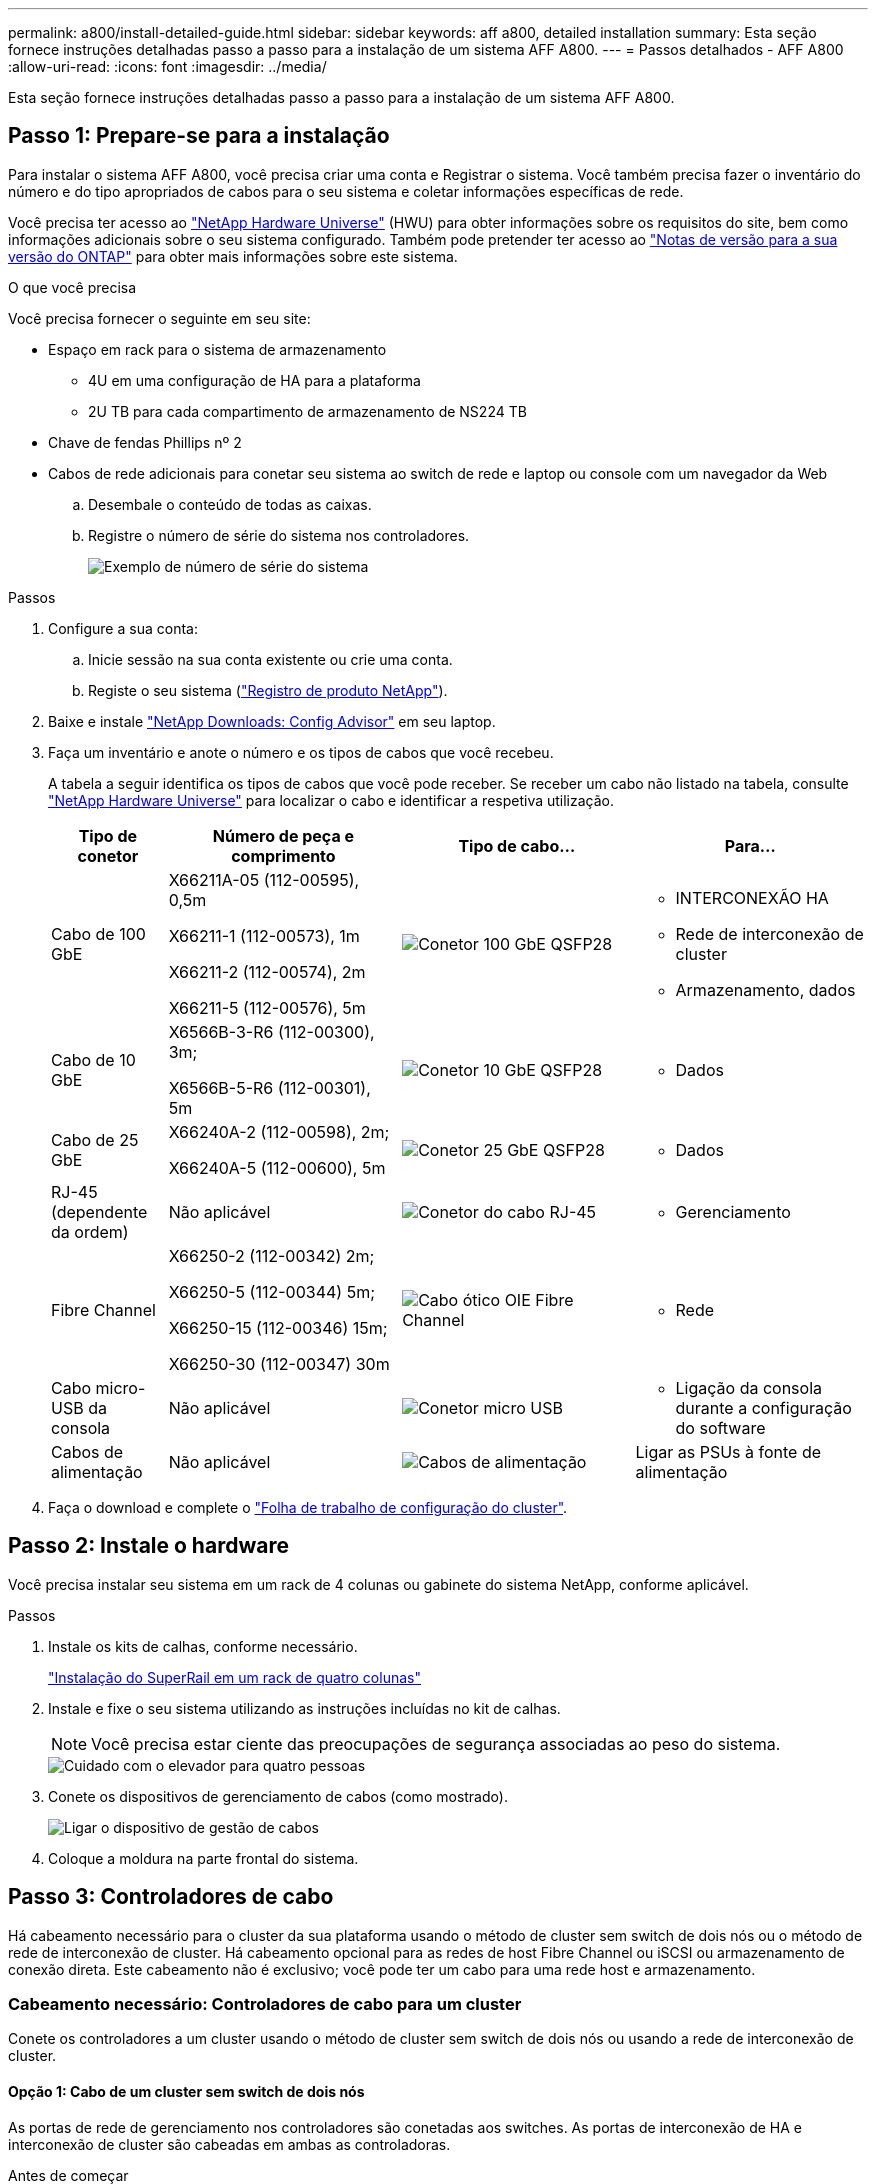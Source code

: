 ---
permalink: a800/install-detailed-guide.html 
sidebar: sidebar 
keywords: aff a800, detailed installation 
summary: Esta seção fornece instruções detalhadas passo a passo para a instalação de um sistema AFF A800. 
---
= Passos detalhados - AFF A800
:allow-uri-read: 
:icons: font
:imagesdir: ../media/


[role="lead"]
Esta seção fornece instruções detalhadas passo a passo para a instalação de um sistema AFF A800.



== Passo 1: Prepare-se para a instalação

Para instalar o sistema AFF A800, você precisa criar uma conta e Registrar o sistema. Você também precisa fazer o inventário do número e do tipo apropriados de cabos para o seu sistema e coletar informações específicas de rede.

Você precisa ter acesso ao link:https://hwu.netapp.com["NetApp Hardware Universe"^] (HWU) para obter informações sobre os requisitos do site, bem como informações adicionais sobre o seu sistema configurado. Também pode pretender ter acesso ao link:http://mysupport.netapp.com/documentation/productlibrary/index.html?productID=62286["Notas de versão para a sua versão do ONTAP"^] para obter mais informações sobre este sistema.

.O que você precisa
Você precisa fornecer o seguinte em seu site:

* Espaço em rack para o sistema de armazenamento
+
** 4U em uma configuração de HA para a plataforma
** 2U TB para cada compartimento de armazenamento de NS224 TB


* Chave de fendas Phillips nº 2
* Cabos de rede adicionais para conetar seu sistema ao switch de rede e laptop ou console com um navegador da Web
+
.. Desembale o conteúdo de todas as caixas.
.. Registre o número de série do sistema nos controladores.
+
image::../media/drw_ssn_label.png[Exemplo de número de série do sistema]





.Passos
. Configure a sua conta:
+
.. Inicie sessão na sua conta existente ou crie uma conta.
.. Registe o seu sistema (link:https://mysupport.netapp.com/eservice/registerSNoAction.do?moduleName=RegisterMyProduct["Registro de produto NetApp"^]).


. Baixe e instale link:https://mysupport.netapp.com/site/tools/tool-eula/activeiq-configadvisor["NetApp Downloads: Config Advisor"^] em seu laptop.
. Faça um inventário e anote o número e os tipos de cabos que você recebeu.
+
A tabela a seguir identifica os tipos de cabos que você pode receber. Se receber um cabo não listado na tabela, consulte link:https://hwu.netapp.com["NetApp Hardware Universe"^] para localizar o cabo e identificar a respetiva utilização.

+
[cols="1,2,2,2"]
|===
| Tipo de conetor | Número de peça e comprimento | Tipo de cabo... | Para... 


 a| 
Cabo de 100 GbE
 a| 
X66211A-05 (112-00595), 0,5m

X66211-1 (112-00573), 1m

X66211-2 (112-00574), 2m

X66211-5 (112-00576), 5m
 a| 
image:../media/oie_cable100_gbe_qsfp28.png["Conetor 100 GbE QSFP28"]
 a| 
** INTERCONEXÃO HA
** Rede de interconexão de cluster
** Armazenamento, dados




 a| 
Cabo de 10 GbE
 a| 
X6566B-3-R6 (112-00300), 3m;

X6566B-5-R6 (112-00301), 5m
 a| 
image:../media/oie_cable100_gbe_qsfp28.png["Conetor 10 GbE QSFP28"]
 a| 
** Dados




 a| 
Cabo de 25 GbE
 a| 
X66240A-2 (112-00598), 2m;

X66240A-5 (112-00600), 5m
 a| 
image:../media/oie_cable100_gbe_qsfp28.png["Conetor 25 GbE QSFP28"]
 a| 
** Dados




 a| 
RJ-45 (dependente da ordem)
 a| 
Não aplicável
 a| 
image:../media/oie_cable_rj45.png["Conetor do cabo RJ-45"]
 a| 
** Gerenciamento




 a| 
Fibre Channel
 a| 
X66250-2 (112-00342) 2m;

X66250-5 (112-00344) 5m;

X66250-15 (112-00346) 15m;

X66250-30 (112-00347) 30m
 a| 
image:../media/oie_cable_fc_optical.png["Cabo ótico OIE Fibre Channel"]
 a| 
** Rede




 a| 
Cabo micro-USB da consola
 a| 
Não aplicável
 a| 
image:../media/oie_cable_micro_usb.png["Conetor micro USB"]
 a| 
** Ligação da consola durante a configuração do software




 a| 
Cabos de alimentação
 a| 
Não aplicável
 a| 
image:../media/oie_cable_power.png["Cabos de alimentação"]
 a| 
Ligar as PSUs à fonte de alimentação

|===
. Faça o download e complete o link:https://library.netapp.com/ecm/ecm_download_file/ECMLP2839002["Folha de trabalho de configuração do cluster"^].




== Passo 2: Instale o hardware

Você precisa instalar seu sistema em um rack de 4 colunas ou gabinete do sistema NetApp, conforme aplicável.

.Passos
. Instale os kits de calhas, conforme necessário.
+
link:../platform-supplemental/superrail-install.html["Instalação do SuperRail em um rack de quatro colunas"]

. Instale e fixe o seu sistema utilizando as instruções incluídas no kit de calhas.
+

NOTE: Você precisa estar ciente das preocupações de segurança associadas ao peso do sistema.

+
image::../media/drw_affa800_weight_caution.png[Cuidado com o elevador para quatro pessoas]

. Conete os dispositivos de gerenciamento de cabos (como mostrado).
+
image::../media/drw_affa800_install_cable_mgmt.png[Ligar o dispositivo de gestão de cabos]

. Coloque a moldura na parte frontal do sistema.




== Passo 3: Controladores de cabo

Há cabeamento necessário para o cluster da sua plataforma usando o método de cluster sem switch de dois nós ou o método de rede de interconexão de cluster. Há cabeamento opcional para as redes de host Fibre Channel ou iSCSI ou armazenamento de conexão direta. Este cabeamento não é exclusivo; você pode ter um cabo para uma rede host e armazenamento.



=== Cabeamento necessário: Controladores de cabo para um cluster

Conete os controladores a um cluster usando o método de cluster sem switch de dois nós ou usando a rede de interconexão de cluster.



==== Opção 1: Cabo de um cluster sem switch de dois nós

As portas de rede de gerenciamento nos controladores são conetadas aos switches. As portas de interconexão de HA e interconexão de cluster são cabeadas em ambas as controladoras.

.Antes de começar
Contacte o administrador da rede para obter informações sobre como ligar o sistema aos comutadores.

Certifique-se de que verifica a seta da ilustração para a orientação adequada da presilha de puxar do conetor do cabo.

image::../media/oie_cable_pull_tab_up.png[Conetor de cabo com patilha na parte superior]


NOTE: Ao inserir o conetor, você deve senti-lo clicar no lugar; se você não sentir que ele clique, remova-o, vire-o e tente novamente.

.Passos
. Use a animação ou as etapas tabuladas para concluir o cabeamento entre os controladores e os switches:
+
.Animação - Cable um cluster sem switch de dois nós
video::edc42447-f721-4cbe-b080-ab0c0123a139[panopto]
+
[cols="10,90"]
|===
| Passo | Execute em cada módulo do controlador 


 a| 
image:../media/icon_square_1_dark_purple.png["Legenda número 1"]
 a| 
Cable as portas de interconexão HA:

** e0b a e0b
** e1b a e1b


image:../media/drw_affa800_ha_pair_cabling.png["Cabeamento de par HA"]



 a| 
image:../media/icon_square_2_green.png["Legenda número 2"]
 a| 
Cable as portas de interconexão de cluster:

** e0a a e0a
** e1a a e1a


image:../media/drw_affa800_tnsc_clust_cabling.png["Cabeamento de interconexão de cluster em um cluster sem switch de dois nós"]



 a| 
image:../media/icon_square_3_purple.png["Passo 3"]
 a| 
Faça o cabeamento das portas de gerenciamento aos switches de rede de gerenciamento image:../media/drw_affa800_mgmt_cabling.png["Ilustração mostrando a localização das portas de gerenciamento na parte traseira do sistema"]



 a| 
image:../media/oie_legend_icon_attn_symbol.png["Símbolo de atenção"]
 a| 
NÃO conete os cabos de energia neste momento.

|===
. Para executar o cabeamento opcional, consulte:
+
** <<Opção 1: Cabo para uma rede host Fibre Channel>>
** <<Opção 2: Cabo para uma rede host 10GbE>>
** <<Opção 3: Cabeamento das controladoras a um único compartimento de unidade>>
** <<Opção 4: Cabeamento das controladoras para dois compartimentos de unidades>>


. Para concluir a configuração do sistema, link:install-detailed-guide.html#step-4-complete-system-setup-and-configuration["Passo 4: Conclua a configuração e configuração do sistema"]consulte .




==== Opção 2: Conjunto comutado por cabo a

As portas de rede de interconexão e gerenciamento de cluster nos controladores são conetadas aos switches, enquanto as portas de interconexão de HA são cabeadas em ambos os controladores.

.Antes de começar
Contacte o administrador da rede para obter informações sobre como ligar o sistema aos comutadores.

Certifique-se de que verifica a seta da ilustração para a orientação adequada da presilha de puxar do conetor do cabo.

image::../media/oie_cable_pull_tab_up.png[Conetor de cabo com patilha na parte superior]


NOTE: Ao inserir o conetor, você deve senti-lo clicar no lugar; se você não sentir que ele clique, remova-o, vire-o e tente novamente.

.Passos
. Use a animação ou as etapas tabuladas para concluir o cabeamento entre os controladores e os switches:
+
.Animação - Cable a switched cluster
video::49e48140-4c5a-4395-a7d7-ab0c0123a10e[panopto]
+
[cols="10,90"]
|===
| Passo | Execute em cada módulo do controlador 


 a| 
image:../media/icon_square_1_dark_purple.png["Legenda número 1"]
 a| 
Cable as portas de interconexão HA:

** e0b a e0b
** e1b a e1b


image:../media/drw_affa800_ha_pair_cabling.png["Cabeamento de par HA"]



 a| 
image:../media/icon_square_2_green.png["Legenda número 2"]
 a| 
Cable as portas de interconexão de cluster aos switches de interconexão de cluster de 100 GbE.

** e0a
** e1a


image:../media/drw_affa800_switched_clust_cabling.png["Cabeamento de interconexão de cluster"]



 a| 
image:../media/icon_square_3_purple.png["Passo 3"]
 a| 
Faça o cabeamento das portas de gerenciamento aos switches de rede de gerenciamento image:../media/drw_affa800_mgmt_cabling.png["Ilustração mostrando a localização das portas de gerenciamento na parte traseira do sistema"]



 a| 
image:../media/oie_legend_icon_attn_symbol.png["Símbolo de atenção"]
 a| 
NÃO conete os cabos de energia neste momento.

|===
. Para executar o cabeamento opcional, consulte:
+
** <<Opção 1: Cabo para uma rede host Fibre Channel>>
** <<Opção 2: Cabo para uma rede host 10GbE>>
** <<Opção 3: Cabeamento das controladoras a um único compartimento de unidade>>
** <<Opção 4: Cabeamento das controladoras para dois compartimentos de unidades>>


. Para concluir a configuração do sistema, link:install-detailed-guide.html#step-4-complete-system-setup-and-configuration["Passo 4: Conclua a configuração e configuração do sistema"]consulte .




=== Cabeamento opcional: Opções dependentes da configuração de cabos

Você tem cabeamento opcional dependente da configuração para as redes de host Fibre Channel ou iSCSI ou armazenamento de conexão direta. Esse cabeamento não é exclusivo; você pode ter cabeamento para uma rede host e armazenamento.



==== Opção 1: Cabo para uma rede host Fibre Channel

As portas Fibre Channel nos controladores são conetadas aos switches de rede host Fibre Channel.

.Antes de começar
Contacte o administrador da rede para obter informações sobre como ligar o sistema aos comutadores.

Certifique-se de que verifica a seta da ilustração para a orientação adequada da presilha de puxar do conetor do cabo.

image::../media/oie_cable_pull_tab_up.png[Conetor de cabo com patilha na parte superior]


NOTE: Ao inserir o conetor, você deve senti-lo clicar no lugar; se você não sentir que ele clique, remova-o, vire-o e tente novamente.

[cols="10,90"]
|===
| Passo | Execute em cada módulo do controlador 


 a| 
1
 a| 
Portas de cabo de 2a a 2D para os switches de host FC.image:../media/drw_affa800_fc_host_cabling.png["Cabeamento de rede de host Fibre Channel"]



 a| 
2
 a| 
Para executar outro cabeamento opcional, escolha entre:

* <<Opção 3: Cabeamento das controladoras a um único compartimento de unidade>>
* <<Opção 4: Cabeamento das controladoras para dois compartimentos de unidades>>




 a| 
3
 a| 
Para concluir a configuração do sistema, link:install-detailed-guide.html#step-4-complete-system-setup-and-configuration["Passo 4: Conclua a configuração e configuração do sistema"]consulte .

|===


==== Opção 2: Cabo para uma rede host 10GbE

As portas 10GbE nos controladores são conetadas a 10GbE switches de rede host.

.Antes de começar
Contacte o administrador da rede para obter informações sobre como ligar o sistema aos comutadores.

Certifique-se de que verifica a seta da ilustração para a orientação adequada da presilha de puxar do conetor do cabo.

image::../media/oie_cable_pull_tab_up.png[Conetor de cabo com patilha na parte superior]


NOTE: Ao inserir o conetor, você deve senti-lo clicar no lugar; se você não sentir que ele clique, remova-o, vire-o e tente novamente.

[cols="10,90"]
|===
| Passo | Execute em cada módulo do controlador 


 a| 
1
 a| 
Portas de cabo de e4a a e4d para os switches de rede de host 10GbE.image:../media/drw_affa800_10gbe_host_cabling.png["Cabeamento de rede de host"]



 a| 
2
 a| 
Para executar outro cabeamento opcional, escolha entre:

* <<Opção 3: Cabeamento das controladoras a um único compartimento de unidade>>
* <<Opção 4: Cabeamento das controladoras para dois compartimentos de unidades>>




 a| 
3
 a| 
Para concluir a configuração do sistema, link:install-detailed-guide.html#step-4-complete-system-setup-and-configuration["Passo 4: Conclua a configuração e configuração do sistema"]consulte .

|===


==== Opção 3: Cabeamento das controladoras a um único compartimento de unidade

Você deve vincular cada controlador aos módulos do NSM no compartimento de unidades NS224.

.Antes de começar
Certifique-se de que verifica a seta da ilustração para a orientação adequada da presilha de puxar do conetor do cabo.

image::../media/oie_cable_pull_tab_up.png[Conetor de cabo com patilha na parte superior]


NOTE: Ao inserir o conetor, você deve senti-lo clicar no lugar; se você não sentir que ele clique, remova-o, vire-o e tente novamente.

Use a animação ou as etapas tabuladas para vincular seus controladores a uma única gaveta:

.Animação - Cable os controladores para uma única prateleira de unidade
video::09dade4f-00bd-4d41-97d7-ab0c0123a0b4[panopto]
[cols="10,90"]
|===
| Passo | Execute em cada módulo do controlador 


 a| 
image:../media/icon_square_1_blue.png["Legenda número 1"]
 a| 
Controlador de cabo A para a prateleira: image:../media/drw_affa800_1shelf_cabling_a.png["Cabeamento de controladoras em uma única gaveta"]



 a| 
image:../media/icon_square_2_yellow.png["Legenda número 2"]
 a| 
Controlador de cabo B para a prateleira: image:../media/drw_affa800_1shelf_cabling_b.png["Faça o cabeamento da controladora B em uma única gaveta"]

|===
Para concluir a configuração do sistema, link:install-detailed-guide.html#step-4-complete-system-setup-and-configuration["Passo 4: Conclua a configuração e configuração do sistema"]consulte .



==== Opção 4: Cabeamento das controladoras para dois compartimentos de unidades

Você precisa vincular cada controlador aos módulos do NSM em ambas as gavetas de unidades NS224.

.Antes de começar
Certifique-se de que verifica a seta da ilustração para a orientação adequada da presilha de puxar do conetor do cabo.

image::../media/oie_cable_pull_tab_up.png[Conetor de cabo com patilha na parte superior]


NOTE: Ao inserir o conetor, você deve senti-lo clicar no lugar; se você não sentir que ele clique, remova-o, vire-o e tente novamente.

Use a animação ou as etapas tabuladas para vincular os controladores a dois compartimentos de unidades:

.Animação - Cable os controladores para duas gavetas de unidade
video::fe50ac38-9375-4e6b-85af-ab0c0123a0e0[panopto]
[cols="10,90"]
|===
| Passo | Execute em cada módulo do controlador 


 a| 
image:../media/icon_square_1_blue.png["Legenda número 1"]
 a| 
Controlador de cabos A para as prateleiras: image:../media/drw_affa800_2shelf_cabling_a.png["Faça o cabeamento da controladora A A a duas gavetas"]



 a| 
image:../media/icon_square_2_yellow.png["Legenda número 2"]
 a| 
Controlador de cabos B para as prateleiras: image:../media/drw_affa800_2shelf_cabling_b.png["Faça o cabeamento da controladora B a duas gavetas"]

|===
Para concluir a configuração do sistema, link:install-detailed-guide.html#step-4-complete-system-setup-and-configuration["Passo 4: Conclua a configuração e configuração do sistema"]consulte .



== Passo 4: Conclua a configuração e configuração do sistema

Conclua a configuração e a configuração do sistema usando a descoberta de cluster apenas com uma conexão com o switch e laptop, ou conetando-se diretamente a um controlador no sistema e, em seguida, conetando-se ao switch de gerenciamento.



=== Opção 1: Conclua a configuração e a configuração do sistema se a deteção de rede estiver ativada

Se tiver a deteção de rede ativada no seu computador portátil, pode concluir a configuração e configuração do sistema utilizando a deteção automática de cluster.

.Passos
. Conete os cabos de alimentação às fontes de alimentação do controlador e, em seguida, conete-os a fontes de alimentação em diferentes circuitos.
+
O sistema começa a arrancar. A inicialização inicial pode levar até oito minutos.

. Certifique-se de que o seu computador portátil tem a deteção de rede ativada.
+
Consulte a ajuda online do seu computador portátil para obter mais informações.

. Use a animação para conetar seu laptop ao switch de gerenciamento:
+
.Animação - Conete seu laptop ao interrutor de gerenciamento
video::d61f983e-f911-4b76-8b3a-ab1b0066909b[panopto]
. Selecione um ícone ONTAP listado para descobrir:
+
image::../media/drw_autodiscovery_controler_select_ieops-1849.svg[Selecione um ícone ONTAP]

+
.. Abra o Explorador de ficheiros.
.. Clique em *rede* no painel esquerdo e clique com o botão direito do rato e selecione *atualizar*.
.. Clique duas vezes no ícone ONTAP e aceite quaisquer certificados exibidos na tela.
+

NOTE: XXXXX é o número de série do sistema para o nó de destino.

+
O System Manager é aberto.



. Utilize a configuração guiada do System Manager para configurar o sistema utilizando os dados recolhidos no link:https://library.netapp.com/ecm/ecm_download_file/ECMLP2862613["Guia de configuração do ONTAP"^].
. Verifique a integridade do sistema executando o Config Advisor.
. Depois de concluir a configuração inicial, vá para para https://docs.netapp.com/us-en/ontap/index.html["Documentação do ONTAP 9"^] para obter informações sobre como configurar recursos adicionais no ONTAP.




=== Opção 2: Conclua a configuração e a configuração do sistema se a deteção de rede não estiver ativada

Se a deteção de rede não estiver ativada no seu computador portátil, tem de concluir a configuração e a configuração utilizando esta tarefa.

.Passos
. Faça o cabo e configure o seu laptop ou console:
+
.. Defina a porta de console no laptop ou console para 115.200 baud com N-8-1.
+

NOTE: Consulte a ajuda on-line do seu laptop ou console para saber como configurar a porta do console.

.. Conete o cabo do console ao laptop ou console e conete a porta do console no controle usando o cabo do console fornecido com o sistema.
+
image::../media/drw_console_connect_affa800.png[Conexão à porta do console]

.. Conete o laptop ou o console ao switch na sub-rede de gerenciamento.
+
image::../media/drw_client_mgmt_subnet_affa800.png[Conexão do laptop ou console para ativar a sub-rede de gerenciamento]

.. Atribua um endereço TCP/IP ao laptop ou console, usando um que esteja na sub-rede de gerenciamento.


. Conete os cabos de alimentação às fontes de alimentação do controlador e, em seguida, conete-os a fontes de alimentação em diferentes circuitos.
+
O sistema começa a arrancar. A inicialização inicial pode levar até oito minutos.

. Atribua um endereço IP de gerenciamento de nó inicial a um dos nós.
+
[cols="1,2"]
|===
| Se a rede de gestão tiver DHCP... | Então... 


 a| 
Configurado
 a| 
Registre o endereço IP atribuído aos novos controladores.



 a| 
Não configurado
 a| 
.. Abra uma sessão de console usando PuTTY, um servidor de terminal ou o equivalente para o seu ambiente.
+

NOTE: Verifique a ajuda on-line do seu laptop ou console se você não sabe como configurar o PuTTY.

.. Insira o endereço IP de gerenciamento quando solicitado pelo script.


|===
. Usando o System Manager em seu laptop ou console, configure seu cluster:
+
.. Aponte seu navegador para o endereço IP de gerenciamento de nó.
+

NOTE: O formato para o endereço é https://x.x.x.x+.

.. Configure o sistema utilizando os dados recolhidos no link:https://library.netapp.com/ecm/ecm_download_file/ECMLP2862613["Guia de configuração do ONTAP"^].


. Verifique a integridade do sistema executando o Config Advisor.
. Depois de concluir a configuração inicial, vá para para https://docs.netapp.com/us-en/ontap/index.html["Documentação do ONTAP 9"^] para obter informações sobre como configurar recursos adicionais no ONTAP.


